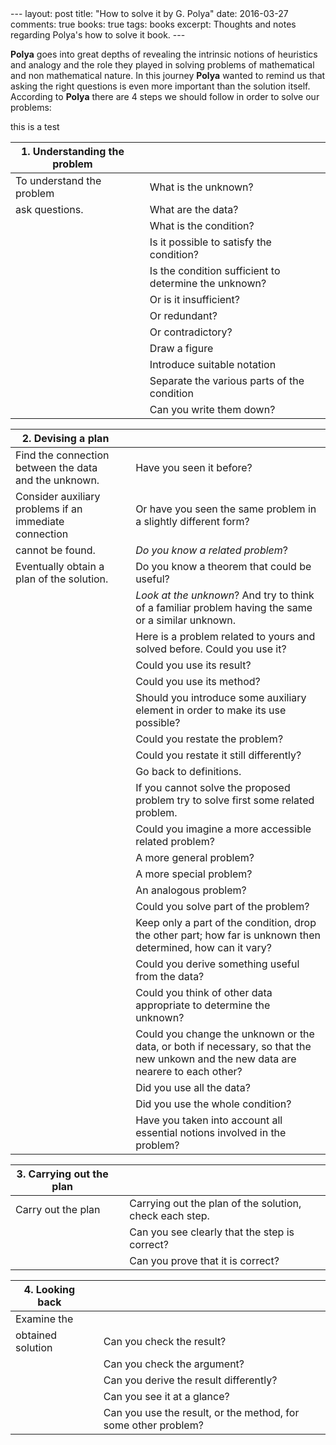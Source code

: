 #+STARTUP: showall indent
#+STARTUP: hidestars
#+BEGIN_HTML
---
layout: post
title: "How to solve it by G. Polya"
date: 2016-03-27
comments: true
books: true
tags: books
excerpt: Thoughts and notes regarding Polya's how to solve it book.
---
#+END_HTML

*Polya* goes into great depths of revealing the intrinsic notions of
heuristics and analogy and the role they played in solving problems of
mathematical and non mathematical nature. In this journey *Polya*
wanted to remind us that asking the right questions is even more
important than the solution itself. According to *Polya* there are 4
steps we should follow in order to solve our problems:

this is a test

|------------------------------------------+---+-------------------------------------------------------|
| 1. Understanding the problem             |   |                                                       |
|------------------------------------------+---+-------------------------------------------------------|
| To understand the problem                |   | What is the unknown?                                  |
| ask questions.                           |   | What are the data?                                    |
|                                          |   | What is the condition?                                |
|                                          |   | Is it possible to satisfy the condition?              |
|                                          |   | Is the condition sufficient to determine the unknown? |
|                                          |   | Or is it insufficient?                                |
|                                          |   | Or redundant?                                         |
|                                          |   | Or contradictory?                                     |
|                                          |   | Draw a figure                                         |
|                                          |   | Introduce suitable notation                           |
|                                          |   | Separate the various parts of the condition           |
|                                          |   | Can you write them down?                              |


|--------------------------------------------------------+---+------------------------------------------------------------------------------------------------------------------------------------|
| 2. Devising a plan                                     |   |                                                                                                                                    |
|--------------------------------------------------------+---+------------------------------------------------------------------------------------------------------------------------------------|
| Find the connection between the data and the unknown.  |   | Have you seen it before?                                                                                                           |
| Consider auxiliary problems if an immediate connection |   | Or have you seen the same problem in a slightly different form?                                                                    |
| cannot be found.                                       |   | /Do you know a related problem/?                                                                                                   |
| Eventually obtain a plan of the solution.              |   | Do you know a theorem that could be useful?                                                                                        |
|                                                        |   | /Look at the unknown/? And try to think of a familiar problem having the same or a similar unknown.                                |
|                                                        |   | Here is a problem related to yours and solved before. Could you use it?                                                            |
|                                                        |   | Could you use its result?                                                                                                          |
|                                                        |   | Could you use its method?                                                                                                          |
|                                                        |   | Should you introduce some auxiliary element in order to make its use possible?                                                     |
|                                                        |   | Could you restate the problem?                                                                                                     |
|                                                        |   | Could you restate it still differently?                                                                                            |
|                                                        |   | Go back to definitions.                                                                                                            |
|                                                        |   | If you cannot solve the proposed problem try to solve first some related problem.                                                  |
|                                                        |   | Could you imagine a more accessible related  problem?                                                                              |
|                                                        |   | A more general problem?                                                                                                            |
|                                                        |   | A more special problem?                                                                                                            |
|                                                        |   | An analogous problem?                                                                                                              |
|                                                        |   | Could you solve part of the problem?                                                                                               |
|                                                        |   | Keep only a part of the condition, drop the other part; how far is unknown then determined, how can it vary?                       |
|                                                        |   | Could you derive something useful from the data?                                                                                   |
|                                                        |   | Could you think of other data appropriate to determine the unknown?                                                                |
|                                                        |   | Could you change the unknown or the data, or both if necessary, so that the new unkown and the new data are nearere to each other? |
|                                                        |   | Did you use all the data?                                                                                                          |
|                                                        |   | Did you use the whole condition?                                                                                                   |
|                                                        |   | Have you taken into account all essential notions involved in the problem?                                                         |


|--------------------------+---+---------------------------------------------------------|
| 3. Carrying out the plan |   |                                                         |
|--------------------------+---+---------------------------------------------------------|
| Carry out the plan       |   | Carrying out the plan of the solution, check each step. |
|                          |   | Can you see clearly that the step is correct?           |
|                          |   | Can you prove that it is correct?                       |


|------------------------------+---+----------------------------------------------------------------|
| 4. Looking back              |   |                                                                |
|------------------------------+---+----------------------------------------------------------------|
| Examine the                  |   |                                                                |
| obtained solution            |   | Can you check the result?                                      |
|                              |   | Can you check the argument?                                    |
|                              |   | Can you derive the result differently?                         |
|                              |   | Can you see it at a glance?                                    |
|                              |   | Can you use the result, or the method, for some other problem? |
